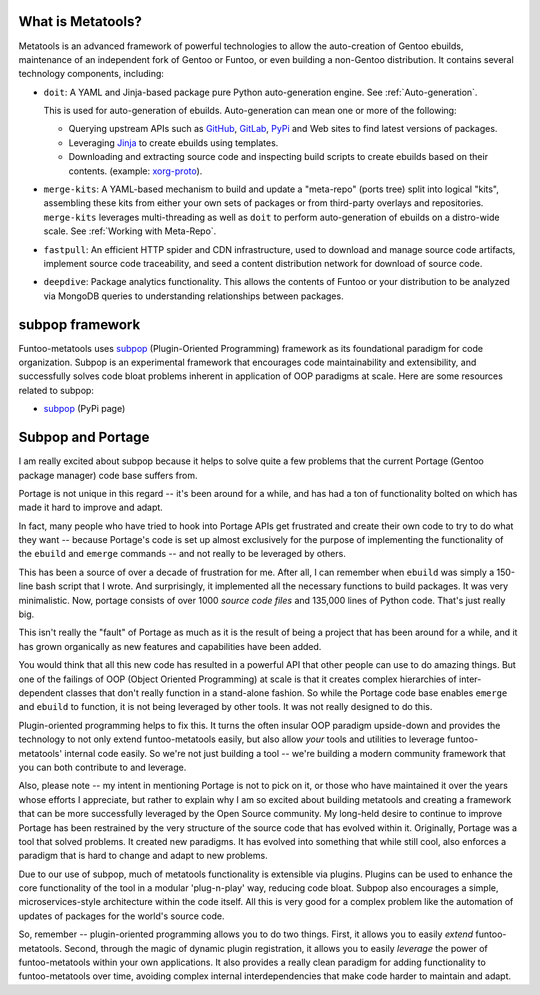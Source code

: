 What is Metatools?
~~~~~~~~~~~~~~~~~~

Metatools is an advanced framework of powerful technologies to allow
the auto-creation of Gentoo ebuilds, maintenance of an independent fork of
Gentoo or Funtoo, or even building a non-Gentoo distribution. It contains
several technology components, including:

* ``doit``: A YAML and Jinja-based package pure Python auto-generation engine. See
  :ref:`Auto-generation`.

  This is used for auto-generation of
  ebuilds. Auto-generation can mean one or more of the following:

  * Querying upstream APIs such as GitHub_, GitLab_, PyPi_ and Web sites to find latest versions of packages.
  * Leveraging Jinja_ to create ebuilds using templates.
  * Downloading and extracting source code and inspecting build scripts to create ebuilds based on their contents. (example: `xorg-proto`_).

* ``merge-kits``: A YAML-based mechanism to build and update a "meta-repo"
  (ports tree) split into logical "kits", assembling these kits from either
  your own sets of packages or from third-party overlays and repositories.
  ``merge-kits`` leverages multi-threading as well as ``doit`` to perform
  auto-generation of ebuilds on a distro-wide scale. See :ref:`Working with Meta-Repo`.
* ``fastpull``: An efficient HTTP spider and CDN infrastructure, used to
  download and manage source code artifacts, implement
  source code traceability, and seed a content distribution network for
  download of source code.
* ``deepdive``: Package analytics functionality. This allows the contents
  of Funtoo or your distribution to be analyzed via MongoDB queries to
  understanding relationships between packages.

.. _GitLab: https://docs.gitlab.com/ee/api/
.. _GitHub: https://developer.github.com/v3/
.. _Jinja: https://jinja.palletsprojects.com/
.. _PyPi: https://pypi.org/
.. _xorg-proto: https://code.funtoo.org/bitbucket/projects/CORE/repos/kit-fixups/browse/core-gl-kit/2.0-release/x11-base/xorg-proto/autogen.py

subpop framework
~~~~~~~~~~~~~~~~

Funtoo-metatools uses subpop_ (Plugin-Oriented Programming)
framework as its foundational paradigm for code organization. Subpop is an
experimental framework that encourages code
maintainability and extensibility, and successfully solves code bloat problems
inherent in application of OOP paradigms at scale. Here are some resources
related to subpop:

* subpop_ (PyPi page)

Subpop and Portage
~~~~~~~~~~~~~~~~~~

I am really excited about subpop because it helps to solve quite a few problems
that the current Portage (Gentoo package manager) code base suffers from.

Portage is not unique in this regard -- it's been around for a while, and has
had a ton of functionality bolted on which has made it hard to improve and
adapt.

In fact, many people who have tried to hook into Portage APIs get frustrated and
create their own code to try to do what they want -- because Portage's code is
set up almost exclusively for the purpose of implementing the functionality of
the ``ebuild`` and ``emerge`` commands -- and not really to be leveraged by
others.

This has been a source of over a decade of frustration for me. After all, I can
remember when ``ebuild`` was simply a 150-line bash script that I wrote. And
surprisingly, it implemented all the necessary functions to build packages. It
was very minimalistic. Now, portage consists of over 1000 *source code files*
and 135,000 lines of Python code. That's just really big.

This isn't really the "fault" of Portage as much as it is the result of being a
project that has been around for a while, and it has grown organically as new
features and capabilities have been added.

You would think that all this new code has resulted in a powerful API that other
people can use to do amazing things. But one of the failings of OOP (Object
Oriented Programming) at scale is that it creates complex hierarchies of
inter-dependent classes that don't really function in a stand-alone fashion. So
while the Portage code base enables ``emerge`` and ``ebuild`` to function, it is
not being leveraged by other tools. It was not really designed to do this.

Plugin-oriented programming helps to fix this. It turns the often insular OOP
paradigm upside-down and provides the technology to not only extend
funtoo-metatools easily, but also allow *your* tools and utilities to leverage
funtoo-metatools' internal code easily. So we're not just building a tool --
we're building a modern community framework that you can both contribute to and
leverage.

Also, please note -- my intent in mentioning Portage is not to pick on it, or
those who have maintained it over the years whose efforts I appreciate, but
rather to explain why I am so excited about building metatools and creating a
framework that can be more successfully leveraged by the Open Source community.
My long-held desire to continue to improve Portage has been restrained by the
very structure of the source code that has evolved within it. Originally,
Portage was a tool that solved problems. It created new paradigms. It has
evolved into something that while still cool, also enforces a paradigm that is
hard to change and adapt to new problems.

Due to our use of subpop, much of metatools functionality is extensible via
plugins. Plugins can be used to enhance the core functionality of the tool in a
modular 'plug-n-play' way, reducing code bloat. Subpop also encourages a simple,
microservices-style architecture within the code itself. All this is very good
for a complex problem like the automation of updates of packages for the world's
source code.

So, remember -- plugin-oriented programming allows you to do two things. First,
it allows you to easily *extend* funtoo-metatools. Second, through the magic of
dynamic plugin registration, it allows you to easily *leverage* the power of
funtoo-metatools within your own applications. It also provides a really clean
paradigm for adding functionality to funtoo-metatools over time, avoiding
complex internal interdependencies that make code harder to maintain and adapt.

.. _subpop: https://pypi.org/project/subpop/